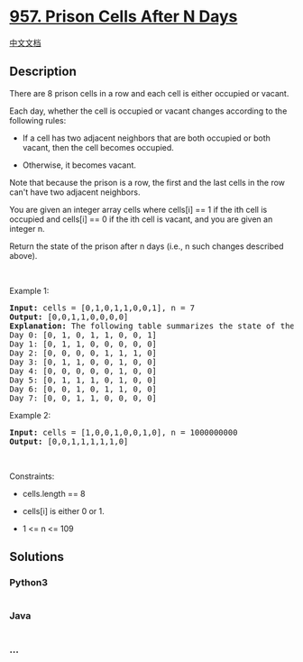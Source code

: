 * [[https://leetcode.com/problems/prison-cells-after-n-days][957. Prison
Cells After N Days]]
  :PROPERTIES:
  :CUSTOM_ID: prison-cells-after-n-days
  :END:
[[./solution/0900-0999/0957.Prison Cells After N Days/README.org][中文文档]]

** Description
   :PROPERTIES:
   :CUSTOM_ID: description
   :END:

#+begin_html
  <p>
#+end_html

There are 8 prison cells in a row and each cell is either occupied or
vacant.

#+begin_html
  </p>
#+end_html

#+begin_html
  <p>
#+end_html

Each day, whether the cell is occupied or vacant changes according to
the following rules:

#+begin_html
  </p>
#+end_html

#+begin_html
  <ul>
#+end_html

#+begin_html
  <li>
#+end_html

If a cell has two adjacent neighbors that are both occupied or both
vacant, then the cell becomes occupied.

#+begin_html
  </li>
#+end_html

#+begin_html
  <li>
#+end_html

Otherwise, it becomes vacant.

#+begin_html
  </li>
#+end_html

#+begin_html
  </ul>
#+end_html

#+begin_html
  <p>
#+end_html

Note that because the prison is a row, the first and the last cells in
the row can't have two adjacent neighbors.

#+begin_html
  </p>
#+end_html

#+begin_html
  <p>
#+end_html

You are given an integer array cells where cells[i] == 1 if the ith cell
is occupied and cells[i] == 0 if the ith cell is vacant, and you are
given an integer n.

#+begin_html
  </p>
#+end_html

#+begin_html
  <p>
#+end_html

Return the state of the prison after n days (i.e., n such changes
described above).

#+begin_html
  </p>
#+end_html

#+begin_html
  <p>
#+end_html

 

#+begin_html
  </p>
#+end_html

#+begin_html
  <p>
#+end_html

Example 1:

#+begin_html
  </p>
#+end_html

#+begin_html
  <pre>
  <strong>Input:</strong> cells = [0,1,0,1,1,0,0,1], n = 7
  <strong>Output:</strong> [0,0,1,1,0,0,0,0]
  <strong>Explanation:</strong> The following table summarizes the state of the prison on each day:
  Day 0: [0, 1, 0, 1, 1, 0, 0, 1]
  Day 1: [0, 1, 1, 0, 0, 0, 0, 0]
  Day 2: [0, 0, 0, 0, 1, 1, 1, 0]
  Day 3: [0, 1, 1, 0, 0, 1, 0, 0]
  Day 4: [0, 0, 0, 0, 0, 1, 0, 0]
  Day 5: [0, 1, 1, 1, 0, 1, 0, 0]
  Day 6: [0, 0, 1, 0, 1, 1, 0, 0]
  Day 7: [0, 0, 1, 1, 0, 0, 0, 0]
  </pre>
#+end_html

#+begin_html
  <p>
#+end_html

Example 2:

#+begin_html
  </p>
#+end_html

#+begin_html
  <pre>
  <strong>Input:</strong> cells = [1,0,0,1,0,0,1,0], n = 1000000000
  <strong>Output:</strong> [0,0,1,1,1,1,1,0]
  </pre>
#+end_html

#+begin_html
  <p>
#+end_html

 

#+begin_html
  </p>
#+end_html

#+begin_html
  <p>
#+end_html

Constraints:

#+begin_html
  </p>
#+end_html

#+begin_html
  <ul>
#+end_html

#+begin_html
  <li>
#+end_html

cells.length == 8

#+begin_html
  </li>
#+end_html

#+begin_html
  <li>
#+end_html

cells[i] is either 0 or 1.

#+begin_html
  </li>
#+end_html

#+begin_html
  <li>
#+end_html

1 <= n <= 109

#+begin_html
  </li>
#+end_html

#+begin_html
  </ul>
#+end_html

** Solutions
   :PROPERTIES:
   :CUSTOM_ID: solutions
   :END:

#+begin_html
  <!-- tabs:start -->
#+end_html

*** *Python3*
    :PROPERTIES:
    :CUSTOM_ID: python3
    :END:
#+begin_src python
#+end_src

*** *Java*
    :PROPERTIES:
    :CUSTOM_ID: java
    :END:
#+begin_src java
#+end_src

*** *...*
    :PROPERTIES:
    :CUSTOM_ID: section
    :END:
#+begin_example
#+end_example

#+begin_html
  <!-- tabs:end -->
#+end_html
